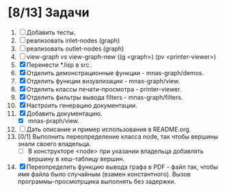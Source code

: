 * [8/13] Задачи
1. [ ] Добавить тесты.
2. [ ] реализовать inlet-nodes  (graph)
3. [ ] реализовать outlet-nodes (graph)
4. [ ] view-graph vs view-graph-new ((g <graph>) (pv <printer-viewer>)
5. [X] Перенести *.lisp в src.
6. [X] Отделить демонстрационные функции - mnas-graph/demos. 
7. [X] Отделить функции визуализации - mnas-graph/view. 
8. [X] Отделить классы печати-просмотра - printer-viewer.
9. [X] Отделить фильтры вывода filters - mnas-graph/filters. 
10. [X] Настроить генерацию документации.
11. [X] Добавить документацию.
    - [X] mnas-praph/view.
12. [ ] Дать описание и пример использования в README.org.
13. [0/1] Выполнить переопределение класса node, так чтобы вершины знали своего владельца.
    - [ ] В конструкторе <node> при указании владельца добавлять вершину в хеш-таблицу вершин.
14. [X] Переопределить функцию вывода графа в PDF - файл так, чтобы
    имя файла было случайным (взамен константного). Вызов
    программы-просмотрщика выполнять без задержки.

